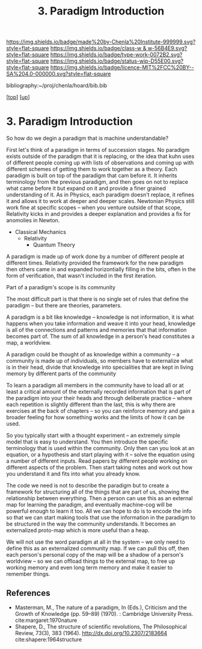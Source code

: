 #   -*- mode: org; fill-column: 60 -*-

#+TITLE: 3. Paradigm Introduction
#+STARTUP: showall
#+TOC: headlines 4
#+PROPERTY: filename
#+LINK: pdf   pdfview:~/proj/chenla/hoard/lib/

[[https://img.shields.io/badge/made%20by-Chenla%20Institute-999999.svg?style=flat-square]] 
[[https://img.shields.io/badge/class-w & w-56B4E9.svg?style=flat-square]]
[[https://img.shields.io/badge/type-work-0072B2.svg?style=flat-square]]
[[https://img.shields.io/badge/status-wip-D55E00.svg?style=flat-square]]
[[https://img.shields.io/badge/licence-MIT%2FCC%20BY--SA%204.0-000000.svg?style=flat-square]]

bibliography:~/proj/chenla/hoard/bib.bib

[[[../../index.org][top]]] [[[../index.org][up]]]

* 3. Paradigm Introduction
:PROPERTIES:
:CUSTOM_ID:
:Name:     /home/deerpig/proj/chenla/warp/01/01/03/intro.org
:Created:  2018-05-26T18:55@Prek Leap (11.642600N-104.919210W)
:ID:       59d578ee-2e90-4bb4-a3f1-ad38c21a8865
:VER:      580607772.032204960
:GEO:      48P-491193-1287029-15
:BXID:     proj:UCE6-4061
:Class:    primer
:Type:     work
:Status:   wip
:Licence:  MIT/CC BY-SA 4.0
:END:





So how do we degin a paradigm that is machine
understandable?

First let's think of a paradigm in terms of succession
stages.  No paradigm exists outside of the paradigm that it
is replacing, or the idea that kuhn uses of different people
coming up with lists of observations and coming up with
different schemes of getting them to work together as a
theory.  Each paradigm is built on top of the paradigm that
cam before it.  It inherits terminology from the previous
paradigm, and then goes on not to replace what came before
it but expand on it and provide a finer grained
understanding of it.  As in Physics, each paradigm doesn't
replace, it refines it and allows it to work at deeper and
deeper scales.  Newtonian Physics still work fine at
specific scopes -- when you venture outside of that scope,
Relativity kicks in and provides a deeper explanation and
provides a fix for anomolies in Newton.

  - Classical Mechanics
    - Relativity
     - Quantum Theory

A paradigm is made up of work done by a number of different
people at different times.  Relativity provided the
framework for the new paradigm then others came in and
expanded horizontially filling in the bits, often in the
form of verification, that wasn't included in the first
iteration.

Part of a paradigm's scope is its community  

The most difficult part is that there is no single set of
rules that define the paradigm -- but there are theories,
parameters.

A paradigm is a bit like knowledge -- knowledge is not
information, it is what happens when you take information
and weave it into your head, knowledge is all of the
connections and patterns and memories that that information
becomes part of.  The sum of all knowledge in a person's
head constitutes a map, a worldview.

A paradigm could be thought of as knowledge within a
community -- a community is made up of individuals, so
members have to externalize what is in their head, divide
that knowledge into specialities that are kept in living
memory by different parts of the community

To learn a paradigm all members in the community have to
load all or at least a critical amount of the externally
recorded information that is part of the paradigm into your
their heads and through deliberate practice -- where each
repetition is slightly different than the last, this is why
there are exercises at the back of chapters -- so you can
reinforce memory and gain a broader feeling for how
something works and the limits of how it can be used.

So you typically start with a thought experiment -- an
extremely simple model that is easy to understand.  You then
introduce the specific terminology that is used within the
community.  Only then can you look at an equation, or a
hypothesis and start playing with it -- solve the equation
using a number of different inputs.  Read papers by
different people working on different aspects of the
problem.  Then start taking notes and work out how you
understand it and fits into what you already know.

The code we need is not to describe the paradigm but to
create a framework for structuring all of the things that
are part of us, showing the relationship between
everything.  Then a person can use this as an external map
for learning the paradigm, and eventually machine-cog will
be powerful enough to learn it too.  All we can hope to do
is to encode the info so that we can start making tools that
use the information in the paradigm to be structured in the
way the community understands.  It becomes an externalized
proto-map which is more useful than a heap.

We will not use the word paradigm at all in the system -- we
only need to define this as an externalized  community map.
If we can pull this off, then each person's personal copy of
the map will be a shadow of a person's worldview -- so we
can offload things to the external map, to free up working
memory and even long term memory and make it easier to
remember things.

** References


- Masterman, M., The nature of a paradigm, In (Eds.),
  Criticism and the Growth of Knowledge (pp. 59–89)
  (1970). : Cambridge University Press.
  cite:margaret:1970nature
- Shapere, D., The structure of scientific revolutions, The
  Philosophical Review, 73(3), 383 (1964).
  http://dx.doi.org/10.2307/2183664
  cite:shapere:1964structure
